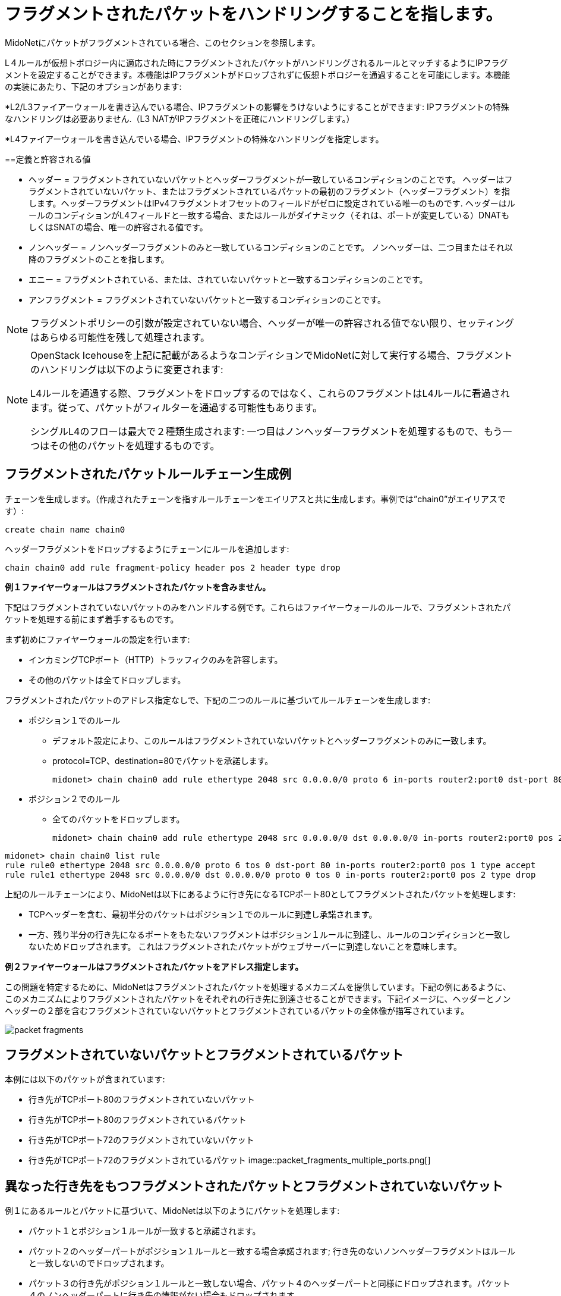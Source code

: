 [[handling_fragmented_packets]]
= フラグメントされたパケットをハンドリングすることを指します。

MidoNetにパケットがフラグメントされている場合、このセクションを参照します。

L４ルールが仮想トポロジー内に適応された時にフラグメントされたパケットがハンドリングされるルールとマッチするようにIPフラグメントを設定することができます。本機能はIPフラグメントがドロップされずに仮想トポロジーを通過することを可能にします。本機能の実装にあたり、下記のオプションがあります:

*L2/L3ファイアーウォールを書き込んでいる場合、IPフラグメントの影響をうけないようにすることができます: IPフラグメントの特殊なハンドリングは必要ありません.（L3 NATがIPフラグメントを正確にハンドリングします。）

*L4ファイアーウォールを書き込んでいる場合、IPフラグメントの特殊なハンドリングを指定します。

++++
<?dbhtml stop-chunking?>
++++

==定義と許容される値

* ヘッダー = フラグメントされていないパケットとヘッダーフラグメントが一致しているコンディションのことです。
ヘッダーはフラグメントされていないパケット、またはフラグメントされているパケットの最初のフラグメント（ヘッダーフラグメント）を指します。ヘッダーフラグメントはIPv4フラグメントオフセットのフィールドがゼロに設定されている唯一のものです. ヘッダーはルールのコンディションがL4フィールドと一致する場合、またはルールがダイナミック（それは、ポートが変更している）DNATもしくはSNATの場合、唯一の許容される値です。

* ノンヘッダー = ノンヘッダーフラグメントのみと一致しているコンディションのことです。 ノンヘッダーは、二つ目またはそれ以降のフラグメントのことを指します。

* エニー = フラグメントされている、または、されていないパケットと一致するコンディションのことです。

* アンフラグメント = フラグメントされていないパケットと一致するコンディションのことです。

[NOTE]
フラグメントポリシーの引数が設定されていない場合、ヘッダーが唯一の許容される値でない限り、セッティングはあらゆる可能性を残して処理されます。

[NOTE]
====
OpenStack Icehouseを上記に記載があるようなコンディションでMidoNetに対して実行する場合、フラグメントのハンドリングは以下のように変更されます:

L4ルールを通過する際、フラグメントをドロップするのではなく、これらのフラグメントはL4ルールに看過されます。従って、パケットがフィルターを通過する可能性もあります。

シングルL4のフローは最大で２種類生成されます: 一つ目はノンヘッダーフラグメントを処理するもので、もう一つはその他のパケットを処理するものです。
====

== フラグメントされたパケットルールチェーン生成例

チェーンを生成します。（作成されたチェーンを指すルールチェーンをエイリアスと共に生成します。事例では”chain0”がエイリアスです）:

[source]
create chain name chain0

ヘッダーフラグメントをドロップするようにチェーンにルールを追加します:

[source]
chain chain0 add rule fragment-policy header pos 2 header type drop

*例１ファイヤーウォールはフラグメントされたパケットを含みません。*

下記はフラグメントされていないパケットのみをハンドルする例です。これらはファイヤーウォールのルールで、フラグメントされたパケットを処理する前にまず着手するものです。

まず初めにファイヤーウォールの設定を行います:

* インカミングTCPポート（HTTP）トラッフィクのみを許容します。
* その他のパケットは全てドロップします。

フラグメントされたパケットのアドレス指定なしで、下記の二つのルールに基づいてルールチェーンを生成します:

* ポジション１でのルール
+
** デフォルト設定により、このルールはフラグメントされていないパケットとヘッダーフラグメントのみに一致します。
+
** protocol=TCP、destination=80でパケットを承諾します。
+
[source]
midonet> chain chain0 add rule ethertype 2048 src 0.0.0.0/0 proto 6 in-ports router2:port0 dst-port 80 pos 1 type accept

* ポジション２でのルール
+
** 全てのパケットをドロップします。
+
[source]
midonet> chain chain0 add rule ethertype 2048 src 0.0.0.0/0 dst 0.0.0.0/0 in-ports router2:port0 pos 2 type drop

[source]
midonet> chain chain0 list rule
rule rule0 ethertype 2048 src 0.0.0.0/0 proto 6 tos 0 dst-port 80 in-ports router2:port0 pos 1 type accept
rule rule1 ethertype 2048 src 0.0.0.0/0 dst 0.0.0.0/0 proto 0 tos 0 in-ports router2:port0 pos 2 type drop

上記のルールチェーンにより、MidoNetは以下にあるように行き先になるTCPポート80としてフラグメントされたパケットを処理します:

* TCPヘッダーを含む、最初半分のパケットはポジション１でのルールに到達し承諾されます。
* 一方、残り半分の行き先になるポートをもたないフラグメントはポジション１ルールに到達し、ルールのコンディションと一致しないためドロップされます。 これはフラグメントされたパケットがウェブサーバーに到達しないことを意味します。

*例２ファイヤーウォールはフラグメントされたパケットをアドレス指定します。*

この問題を特定するために、MidoNetはフラグメントされたパケットを処理するメカニズムを提供しています。下記の例にあるように、このメカニズムによりフラグメントされたパケットをそれぞれの行き先に到達させることができます。下記イメージに、ヘッダーとノンヘッダーの２部を含むフラグメントされていないパケットとフラグメントされているパケットの全体像が描写されています。

image::packet_fragments.png[]

== フラグメントされていないパケットとフラグメントされているパケット

本例には以下のパケットが含まれています:

* 行き先がTCPポート80のフラグメントされていないパケット
* 行き先がTCPポート80のフラグメントされているパケット
* 行き先がTCPポート72のフラグメントされていないパケット
* 行き先がTCPポート72のフラグメントされているパケット
image::packet_fragments_multiple_ports.png[]

== 異なった行き先をもつフラグメントされたパケットとフラグメントされていないパケット

例１にあるルールとパケットに基づいて、MidoNetは以下のようにパケットを処理します:

* パケット１とポジション１ルールが一致すると承諾されます。

* パケット２のヘッダーパートがポジション１ルールと一致する場合承諾されます; 行き先のないノンヘッダーフラグメントはルールと一致しないのでドロップされます。

* パケット３の行き先がポジション１ルールと一致しない場合、パケット４のヘッダーパートと同様にドロップされます。パケット４のノンヘッダーパートに行き先の情報がない場合もドロップされます。

はじめの目的は、ヘッダーを含むフラグメントされているパケットパートを承諾することです. これをするためにポジション１で同様のルールを生成します。 そして、TCP/UDPヘッダーを含む全てのパケットをドロップするためにポジション２にて新たなルールを追加します。

* ポジション１ルール
+
** デフォルト設定により、このルールはフラグメントされていないパケットとヘッダーフラグメントを一致させます。
+
** protocol=TCP、destination=80を含むin-ports=router2:port0からのパケットを承諾します。
+
[source]
midonet> chain chain18 add rule ethertype 2048 src 0.0.0.0/0 proto 6 in-ports router2:port0 dst-port 80 pos 1 type accept

* ポジション２ルール
+
** TCP/UDPヘッダーを含むパケットをドロップします。
+
[source]
midonet> chain chain18 add rule ethertype 2048 src 0.0.0.0/0 in-ports router2:port0 fragment-policy header pos 2 type drop

* ポジション３ルール
+
** その他全てのパケットを承諾します。
+
[source]
midonet> chain chain18 add rule ethertype 2048 src 0.0.0.0/0 in-ports router2:port0 dst 0.0.0.0/0 pos 3 type accept

ポート72行きのパケットからはじまる上記にあるパケットが、新たに設定されたルールチェーンをどのように進行するかを参照します:

* パケット３の行き先はポート72であってポート80とは異なります。 よってポジション１ルールと一致しないため、ポジション２ルールに進みます。

* パケット３はTCPヘッダーを含みます。 よってポジション２ルールと一致するためにドロップされます。

* パケット４のヘッダーフラグメントはポート72への行き先を含むため、ポジション１ルールと一致せず、ポジション２ルールへと進みます。

* このフラグメントはTCPヘッダーを含み、ポジション２ルールと一致するためドロップされます。

* パケット4のノンヘッダーフラグメントはヘッダーを含まない（つまり行き先の情報がない）ため、ポジション１ルールと一致せずポジション２ルールへと進みます。

* このノンヘッダーパケットフラグメントはTCP/UDPヘッダーを含まないためポジション２ルールと一致せず、ポジション３ルールへと進みます。

* ポジション３ルールでは、ここに到達する全てのパケットフラグメントを承諾します。関連するヘッダー情報がないために、再構成されずにアプリケーションに送られ、いずれドロップされます。

パケット１と２を参照します:

* パケット１の行き先がTCPポート80でポジション１ルールと一致するため承諾されます。

* パケット２では、TCPポート80の行き先を含むヘッダーをもつパケットフラグメントはポジション１ルールと一致するため承諾されます。

* ノンヘッダーパケットフラグメントをもつパケット２はヘッダーを持たず、ポジション１ルールと一致しないためポジション２ルールへと進みます。

* このノンヘッダーパケットフラグメントはTCP/UDPヘッダーを含まないためポジション２ルールと一致せずドロップされ、ポジション３ルールへと進みます。

* ポジション３ルールでは、全てのパケットを承諾するため、このパケットフラグメントも承諾されます。

この変更によってノンヘッダーフラグメントがポジション１と２ルールを通過することができ、ルールチェーンを承諾して終了することができます。 また、この変更によりファイヤーウォールは全てのノンヘッダーフラグメントを通過させますが、リスクレベルが許容範囲にあると判断され、不適切なHTTPフローの修正を行います。該当するヘッダーフラグメントが受信されない限り、必要とされないノンヘッダーフラグメントは削除されるため、問題にはなりません。
